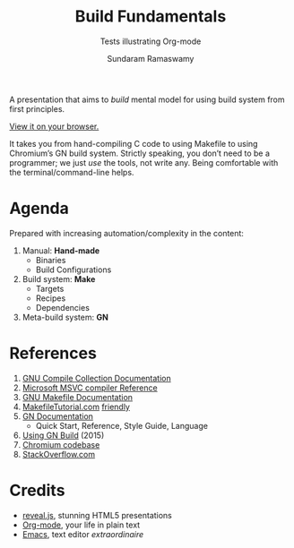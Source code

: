 #+TITLE: Build Fundamentals
#+SUBTITLE: Tests illustrating Org-mode
#+AUTHOR: Sundaram Ramaswamy
#+EMAIL: legends2k@yahoo.com

A presentation that aims to /build/ mental model for using build system from first principles.

[[https://legends2k.github.io/build-fundamentals][View it on your browser.]]

It takes you from hand-compiling C code to using Makefile to using Chromium’s GN build system.
Strictly speaking, you don’t need to be a programmer; we just /use/ the tools, not write any.
Being comfortable with the terminal/command-line helps.

* Agenda

Prepared with increasing automation/complexity in the content:

1. Manual: *Hand-made*
   - Binaries
   - Build Configurations
2. Build system: *Make*
   - Targets
   - Recipes
   - Dependencies
3. Meta-build system: *GN*

* References

1. [[https://gcc.gnu.org/onlinedocs/gcc/Option-Summary.html][GNU Compile Collection Documentation]]
2. [[https://docs.microsoft.com/en-us/cpp/build/reference/compiling-a-c-cpp-program?view=msvc-160][Microsoft MSVC compiler Reference]]
3. [[https://www.gnu.org/software/make/manual/make.html][GNU Makefile Documentation]]
4. [[Https://makefiletutorial.com/][MakefileTutorial.com]] _friendly_
5. [[https://gn.googlesource.com/gn/+/main/docs/][GN Documentation]]
   + Quick Start, Reference, Style Guide, Language
6. [[https://docs.google.com/presentation/d/15Zwb53JcncHfEwHpnG_PoIbbzQ3GQi_cpujYwbpcbZo][Using GN Build]] (2015)
7. [[https://cs.chromium.org/][Chromium codebase]]
8. [[https://www.stackoverflow.com][StackOverflow.com]]

* Credits

- [[https://legends2k.github.io/build-fundamentals][reveal.js]], stunning HTML5 presentations
- [[https://orgmode.org][Org-mode]], your life in plain text
- [[https://www.gnu.org/software/emacs/][Emacs]], text editor /extraordinaire/
